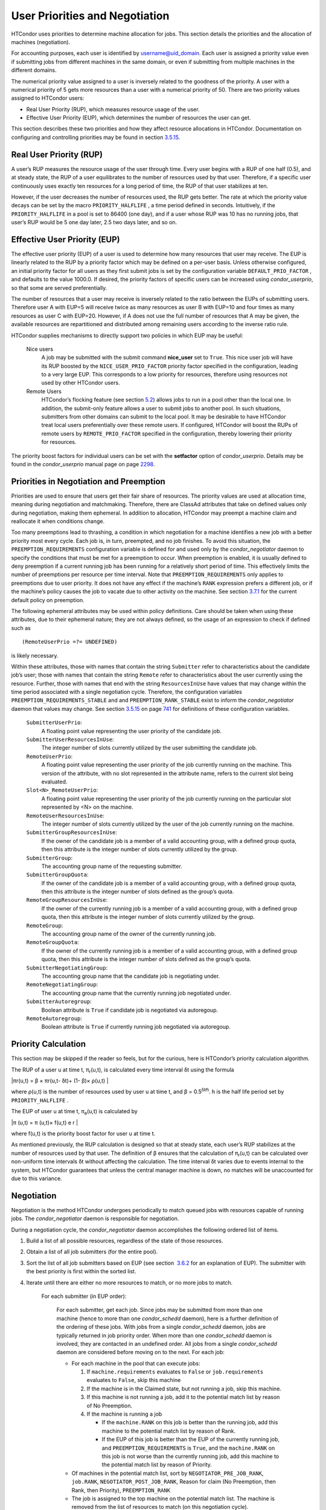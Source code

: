       

User Priorities and Negotiation
===============================

HTCondor uses priorities to determine machine allocation for jobs. This
section details the priorities and the allocation of machines
(negotiation).

For accounting purposes, each user is identified by
username@uid\_domain. Each user is assigned a priority value even if
submitting jobs from different machines in the same domain, or even if
submitting from multiple machines in the different domains.

The numerical priority value assigned to a user is inversely related to
the goodness of the priority. A user with a numerical priority of 5 gets
more resources than a user with a numerical priority of 50. There are
two priority values assigned to HTCondor users:

-  Real User Priority (RUP), which measures resource usage of the user.
-  Effective User Priority (EUP), which determines the number of
   resources the user can get.

This section describes these two priorities and how they affect resource
allocations in HTCondor. Documentation on configuring and controlling
priorities may be found in
section \ `3.5.15 <ConfigurationMacros.html#x33-2020003.5.15>`__.

Real User Priority (RUP)
------------------------

A user’s RUP measures the resource usage of the user through time. Every
user begins with a RUP of one half (0.5), and at steady state, the RUP
of a user equilibrates to the number of resources used by that user.
Therefore, if a specific user continuously uses exactly ten resources
for a long period of time, the RUP of that user stabilizes at ten.

However, if the user decreases the number of resources used, the RUP
gets better. The rate at which the priority value decays can be set by
the macro ``PRIORITY_HALFLIFE`` , a time period defined in seconds.
Intuitively, if the ``PRIORITY_HALFLIFE`` in a pool is set to 86400 (one
day), and if a user whose RUP was 10 has no running jobs, that user’s
RUP would be 5 one day later, 2.5 two days later, and so on.

Effective User Priority (EUP)
-----------------------------

The effective user priority (EUP) of a user is used to determine how
many resources that user may receive. The EUP is linearly related to the
RUP by a priority factor which may be defined on a per-user basis.
Unless otherwise configured, an initial priority factor for all users as
they first submit jobs is set by the configuration variable
``DEFAULT_PRIO_FACTOR`` , and defaults to the value 1000.0. If desired,
the priority factors of specific users can be increased using
*condor\_userprio*, so that some are served preferentially.

The number of resources that a user may receive is inversely related to
the ratio between the EUPs of submitting users. Therefore user A with
EUP=5 will receive twice as many resources as user B with EUP=10 and
four times as many resources as user C with EUP=20. However, if A does
not use the full number of resources that A may be given, the available
resources are repartitioned and distributed among remaining users
according to the inverse ratio rule.

HTCondor supplies mechanisms to directly support two policies in which
EUP may be useful:

 Nice users
    A job may be submitted with the submit command **nice\_user** set to
    ``True``. This nice user job will have its RUP boosted by the
    ``NICE_USER_PRIO_FACTOR`` priority factor specified in the
    configuration, leading to a very large EUP. This corresponds to a
    low priority for resources, therefore using resources not used by
    other HTCondor users.
 Remote Users
    HTCondor’s flocking feature (see
    section \ `5.2 <ConnectingHTCondorPoolswithFlocking.html#x55-4510005.2>`__)
    allows jobs to run in a pool other than the local one. In addition,
    the submit-only feature allows a user to submit jobs to another
    pool. In such situations, submitters from other domains can submit
    to the local pool. It may be desirable to have HTCondor treat local
    users preferentially over these remote users. If configured,
    HTCondor will boost the RUPs of remote users by
    ``REMOTE_PRIO_FACTOR`` specified in the configuration, thereby
    lowering their priority for resources.

The priority boost factors for individual users can be set with the
**setfactor** option of *condor\_userprio*. Details may be found in the
*condor\_userprio* manual page on
page \ `2298 <Condoruserprio.html#x160-116800012>`__.

Priorities in Negotiation and Preemption
----------------------------------------

Priorities are used to ensure that users get their fair share of
resources. The priority values are used at allocation time, meaning
during negotiation and matchmaking. Therefore, there are ClassAd
attributes that take on defined values only during negotiation, making
them ephemeral. In addition to allocation, HTCondor may preempt a
machine claim and reallocate it when conditions change.

Too many preemptions lead to thrashing, a condition in which negotiation
for a machine identifies a new job with a better priority most every
cycle. Each job is, in turn, preempted, and no job finishes. To avoid
this situation, the ``PREEMPTION_REQUIREMENTS`` configuration variable
is defined for and used only by the *condor\_negotiator* daemon to
specify the conditions that must be met for a preemption to occur. When
preemption is enabled, it is usually defined to deny preemption if a
current running job has been running for a relatively short period of
time. This effectively limits the number of preemptions per resource per
time interval. Note that ``PREEMPTION_REQUIREMENTS`` only applies to
preemptions due to user priority. It does not have any effect if the
machine’s ``RANK`` expression prefers a different job, or if the
machine’s policy causes the job to vacate due to other activity on the
machine. See section
`3.7.1 <PolicyConfigurationforExecuteHostsandforSubmitHosts.html#x35-2520003.7.1>`__
for the current default policy on preemption.

The following ephemeral attributes may be used within policy
definitions. Care should be taken when using these attributes, due to
their ephemeral nature; they are not always defined, so the usage of an
expression to check if defined such as

::

      (RemoteUserPrio =?= UNDEFINED)

is likely necessary.

Within these attributes, those with names that contain the string
``Submitter`` refer to characteristics about the candidate job’s user;
those with names that contain the string ``Remote`` refer to
characteristics about the user currently using the resource. Further,
those with names that end with the string ``ResourcesInUse`` have values
that may change within the time period associated with a single
negotiation cycle. Therefore, the configuration variables
``PREEMPTION_REQUIREMENTS_STABLE`` and and ``PREEMPTION_RANK_STABLE``
exist to inform the *condor\_negotiator* daemon that values may change.
See section \ `3.5.15 <ConfigurationMacros.html#x33-2020003.5.15>`__ on
page \ `741 <ConfigurationMacros.html#x33-2020003.5.15>`__ for
definitions of these configuration variables.

 ``SubmitterUserPrio``:
    A floating point value representing the user priority of the
    candidate job.
 ``SubmitterUserResourcesInUse``:
    The integer number of slots currently utilized by the user
    submitting the candidate job.
 ``RemoteUserPrio``:
    A floating point value representing the user priority of the job
    currently running on the machine. This version of the attribute,
    with no slot represented in the attribute name, refers to the
    current slot being evaluated.
 ``Slot<N>_RemoteUserPrio``:
    A floating point value representing the user priority of the job
    currently running on the particular slot represented by <N> on the
    machine.
 ``RemoteUserResourcesInUse``:
    The integer number of slots currently utilized by the user of the
    job currently running on the machine.
 ``SubmitterGroupResourcesInUse``:
    If the owner of the candidate job is a member of a valid accounting
    group, with a defined group quota, then this attribute is the
    integer number of slots currently utilized by the group.
 ``SubmitterGroup``:
    The accounting group name of the requesting submitter.
 ``SubmitterGroupQuota``:
    If the owner of the candidate job is a member of a valid accounting
    group, with a defined group quota, then this attribute is the
    integer number of slots defined as the group’s quota.
 ``RemoteGroupResourcesInUse``:
    If the owner of the currently running job is a member of a valid
    accounting group, with a defined group quota, then this attribute is
    the integer number of slots currently utilized by the group.
 ``RemoteGroup``:
    The accounting group name of the owner of the currently running job.
 ``RemoteGroupQuota``:
    If the owner of the currently running job is a member of a valid
    accounting group, with a defined group quota, then this attribute is
    the integer number of slots defined as the group’s quota.
 ``SubmitterNegotiatingGroup``:
    The accounting group name that the candidate job is negotiating
    under.
 ``RemoteNegotiatingGroup``:
    The accounting group name that the currently running job negotiated
    under.
 ``SubmitterAutoregroup``:
    Boolean attribute is ``True`` if candidate job is negotiated via
    autoregoup.
 ``RemoteAutoregroup``:
    Boolean attribute is ``True`` if currently running job negotiated
    via autoregoup.

Priority Calculation
--------------------

This section may be skipped if the reader so feels, but for the curious,
here is HTCondor’s priority calculation algorithm.

The RUP of a user u at time t, π\ :sub:`r`\ (u,t), is calculated every
time interval δt using the formula

|πr(u,t) = β × πr(u,t- δt)+ (1- β)× ρ(u,t) |

where ρ(u,t) is the number of resources used by user u at time t, and β
= 0.5\ :sup:`δt∕h`. h is the half life period set by
``PRIORITY_HALFLIFE`` .

The EUP of user u at time t, π\ :sub:`e`\ (u,t) is calculated by

|π (u,t) = π (u,t)× f(u,t) e r |

where f(u,t) is the priority boost factor for user u at time t.

As mentioned previously, the RUP calculation is designed so that at
steady state, each user’s RUP stabilizes at the number of resources used
by that user. The definition of β ensures that the calculation of
π\ :sub:`r`\ (u,t) can be calculated over non-uniform time intervals δt
without affecting the calculation. The time interval δt varies due to
events internal to the system, but HTCondor guarantees that unless the
central manager machine is down, no matches will be unaccounted for due
to this variance.

Negotiation
-----------

Negotiation is the method HTCondor undergoes periodically to match
queued jobs with resources capable of running jobs. The
*condor\_negotiator* daemon is responsible for negotiation.

During a negotiation cycle, the *condor\_negotiator* daemon accomplishes
the following ordered list of items.

#. Build a list of all possible resources, regardless of the state of
   those resources.
#. Obtain a list of all job submitters (for the entire pool).
#. Sort the list of all job submitters based on EUP (see section
    `3.6.2 <#x34-2340003.6.2>`__ for an explanation of EUP). The
   submitter with the best priority is first within the sorted list.
#. Iterate until there are either no more resources to match, or no more
   jobs to match.

       For each submitter (in EUP order):

           For each submitter, get each job. Since jobs may be submitted
           from more than one machine (hence to more than one
           *condor\_schedd* daemon), here is a further definition of the
           ordering of these jobs. With jobs from a single
           *condor\_schedd* daemon, jobs are typically returned in job
           priority order. When more than one *condor\_schedd* daemon is
           involved, they are contacted in an undefined order. All jobs
           from a single *condor\_schedd* daemon are considered before
           moving on to the next. For each job:

           -  For each machine in the pool that can execute jobs:

              #. If ``machine.requirements`` evaluates to ``False`` or
                 ``job.requirements`` evaluates to ``False``, skip this
                 machine
              #. If the machine is in the Claimed state, but not running
                 a job, skip this machine.
              #. If this machine is not running a job, add it to the
                 potential match list by reason of No Preemption.
              #. If the machine is running a job

                 -  If the ``machine.RANK`` on this job is better than
                    the running job, add this machine to the potential
                    match list by reason of Rank.
                 -  If the EUP of this job is better than the EUP of the
                    currently running job, and
                    ``PREEMPTION_REQUIREMENTS`` is ``True``, and the
                    ``machine.RANK`` on this job is not worse than the
                    currently running job, add this machine to the
                    potential match list by reason of Priority.

           -  Of machines in the potential match list, sort by
              ``NEGOTIATOR_PRE_JOB_RANK``, ``job.RANK``,
              ``NEGOTIATOR_POST_JOB_RANK``, Reason for claim (No
              Preemption, then Rank, then Priority), ``PREEMPTION_RANK``
           -  The job is assigned to the top machine on the potential
              match list. The machine is removed from the list of
              resources to match (on this negotiation cycle).

The *condor\_negotiator* asks the *condor\_schedd* for the "next job"
from a given submitter/user. Typically, the *condor\_schedd* returns
jobs in the order of job priority. If priorities are the same, job
submission time is used; older jobs go first. If a cluster has multiple
procs in it and one of the jobs cannot be matched, the *condor\_schedd*
will not return any more jobs in that cluster on that negotiation pass.
This is an optimization based on the theory that the cluster jobs are
similar. The configuration variable ``NEGOTIATE_ALL_JOBS_IN_CLUSTER``
disables the cluster-skipping optimization. Use of the configuration
variable ``SIGNIFICANT_ATTRIBUTES`` will change the definition of what
the *condor\_schedd* considers a cluster from the default definition of
all jobs that share the same ``ClusterId``.

The Layperson’s Description of the Pie Spin and Pie Slice
---------------------------------------------------------

HTCondor schedules in a variety of ways. First, it takes all users who
have submitted jobs and calculates their priority. Then, it totals the
number of resources available at the moment, and using the ratios of the
user priorities, it calculates the number of machines each user could
get. This is their pie slice.

The HTCondor matchmaker goes in user priority order, contacts each user,
and asks for job information. The *condor\_schedd* daemon (on behalf of
a user) tells the matchmaker about a job, and the matchmaker looks at
available resources to create a list of resources that match the
requirements expression. With the list of resources that match, it sorts
them according to the rank expressions within ClassAds. If a machine
prefers a job, the job is assigned to that machine, potentially
preempting a job that might already be running on that machine.
Otherwise, give the machine to the job that the job ranks highest. If
the machine ranked highest is already running a job, we may preempt
running job for the new job. When preemption is enabled, a reasonable
policy states that the user must have a 20% better priority in order for
preemption to succeed. If the job has no preferences as to what sort of
machine it gets, matchmaking gives it the first idle resource to meet
its requirements.

This matchmaking cycle continues until the user has received all of the
machines in their pie slice. The matchmaker then contacts the next
highest priority user and offers that user their pie slice worth of
machines. After contacting all users, the cycle is repeated with any
still available resources and recomputed pie slices. The matchmaker
continues spinning the pie until it runs out of machines or all the
*condor\_schedd* daemons say they have no more jobs.

Group Accounting
----------------

By default, HTCondor does all accounting on a per-user basis, and this
accounting is primarily used to compute priorities for HTCondor’s
fair-share scheduling algorithms. However, accounting can also be done
on a per-group basis. Multiple users can all submit jobs into the same
accounting group, and all jobs with the same accounting group will be
treated with the same priority. Jobs that do not specify an accounting
group have all accounting and priority based on the user, which may be
identified by the job ClassAd attribute ``Owner``. Jobs that do specify
an accounting group have all accounting and priority based on the
specified accounting group. Therefore, accounting based on groups only
works when the jobs correctly identify their group membership.

The preferred method for having a job associate itself with an
accounting group adds a command to the submit description file that
specifies the group name:

::

      accounting_group = group_physics

This command causes the job ClassAd attribute ``AcctGroup`` to be set
with this group name.

If the user name of the job submitter should be other than the ``Owner``
job ClassAd attribute, an additional command specifies the user name:

::

      accounting_group_user = albert

This command causes the job ClassAd attribute ``AcctGroupUser`` to be
set with this user name.

The previous method for defining accounting groups is no longer
recommended. It inserted the job ClassAd attribute ``AccountingGroup``
by setting it in the submit description file using the syntax in this
example:

::

    +AccountingGroup = "group_physics.albert"

In this previous method for defining accounting groups, the
``AccountingGroup`` attribute is a string, and it therefore must be
enclosed in double quote marks.

Much of the reason that the previous method for defining accounting
groups is no longer recommended is that the name of an accounting is
that it used the period (.) character to separate the group name from
the user name. Therefore, the syntax did not work if a user name
contained a period.

The name should not be qualified with a domain. Certain parts of the
HTCondor system do append the value ``$(UID_DOMAIN)`` (as specified in
the configuration file on the submit machine) to this string for
internal use. For example, if the value of ``UID_DOMAIN`` is
``example.com``, and the accounting group name is as specified,
*condor\_userprio* will show statistics for this accounting group using
the appended domain, for example

::

                                        Effective 
    User Name                           Priority 
    ------------------------------      --------- 
    group_physics@example.com                0.50 
    user@example.com                        23.11 
    heavyuser@example.com                  111.13 
    ...

Additionally, the *condor\_userprio* command allows administrators to
remove an entity from the accounting system in HTCondor. The **-delete**
option to *condor\_userprio* accomplishes this if all the jobs from a
given accounting group are completed, and the administrator wishes to
remove that group from the system. The **-delete** option identifies the
accounting group with the fully-qualified name of the accounting group.
For example

::

    condor_userprio -delete group_physics@example.com

HTCondor removes entities itself as they are no longer relevant.
Intervention by an administrator to delete entities can be beneficial
when the use of thousands of short term accounting groups leads to
scalability issues.

Accounting Groups with Hierarchical Group Quotas
------------------------------------------------

An upper limit on the number of slots allocated to a group of users can
be specified with group quotas. This policy may be desired when
different groups provide their computers to create one large HTCondor
pool, and want to restrict the number of jobs running from one group to
the number of machines the group has provided.

Consider an example pool with thirty slots: twenty slots are owned by
the physics group and ten are owned by the chemistry group. The desired
policy is that no more than twenty concurrent jobs are ever running from
the physicists, and only ten from the chemists. These machines are
otherwise identical, so it does not matter which machines run which
group’s jobs. It only matters that the proportions of allocated slots
are correct.

Instead of quotas, this could be implemented by configuring the ``RANK``
expression such that the twenty machines owned by the physics group
prefer jobs submitted by the physics users. Likewise, the ten machines
owned by the chemistry group are configured to prefer jobs submitted by
the chemistry group. However, this steers jobs to execute on specific
machines, instead of the desired policy which allocates numbers of
machines, where these machines can be any of the pool’s machines that
are available.

Group quotas may implement this policy. Define the groups and set their
quotas in the configuration of the central manager:

::

      GROUP_NAMES = group_physics, group_chemistry 
      GROUP_QUOTA_group_physics =   20 
      GROUP_QUOTA_group_chemistry = 10

The implementation of quotas is hierarchical, such that quotas may be
described for the tree of groups, subgroups, sub subgroups, etc. Group
names identify the groups, such that the configuration can define the
quotas in terms of limiting the number of cores allocated for a group or
subgroup. Group names do not need to begin with ``"group_"``, but that
is the convention, which helps to avoid naming conflicts between groups
and subgroups. The hierarchy is identified by using the period (’.’)
character to separate a group name from a subgroup name from a sub
subgroup name, etc. Group names are case-insensitive for negotiation.

At the root of the tree that defines the hierarchical groups is the
invented "<none>" group. The implied quota of the "<none>" group will be
all available slots. This string will appear in the output of
*condor\_status*.

If the sum of the child quotas exceeds the parent, then the child quotas
are scaled down in proportion to their relative sizes. For the given
example, there were 30 original slots at the root of the tree. If a
power failure removed half of the original 30, leaving fifteen slots,
physics would be scaled back to a quota of ten, and chemistry to five.
This scaling can be disabled by setting the *condor\_negotiator*
configuration variable ``NEGOTIATOR_ALLOW_QUOTA_OVERSUBSCRIPTION`` to
``True``. If the sum of the child quotas is less than that of the
parent, the child quotas remain intact; they are not scaled up. That is,
if somehow the number of slots doubled from thirty to sixty, physics
would still be limited to 20 slots, and chemistry would be limited to
10. This example in which the quota is defined by absolute values is
called a static quota.

Each job must state which group it belongs to. Currently this is opt-in,
and the system trusts each user to put the correct group in the submit
description file. Jobs that do not identify themselves as a group member
are negotiated for as part of the "<none>" group. Note that this
requirement is per job, not per user. A given user may be a member of
many groups. Jobs identify which group they are in by setting the
**accounting\_group** and **accounting\_group\_user** commands within
the submit description file, as specified in
section \ `3.6.7 <#x34-2390003.6.7>`__. For example:

::

    accounting_group = group_physics 
    accounting_group_user = einstein

The size of the quotas may instead be expressed as a proportion. This is
then referred to as a dynamic group quota, because the size of the quota
is dynamically recalculated every negotiation cycle, based on the total
available size of the pool. Instead of using static quotas, this example
can be recast using dynamic quotas, with one-third of the pool allocated
to chemistry and two-thirds to physics. The quotas maintain this ratio
even as the size of the pool changes, perhaps because of machine
failures, because of the arrival of new machines within the pool, or
because of other reasons. The job submit description files remain the
same. Configuration on the central manager becomes:

::

      GROUP_NAMES = group_physics, group_chemistry 
      GROUP_QUOTA_DYNAMIC_group_chemistry = 0.33 
      GROUP_QUOTA_DYNAMIC_group_physics =   0.66

The values of the quotas must be less than 1.0, indicating fractions of
the pool’s machines. As with static quota specification, if the sum of
the children exceeds one, they are scaled down proportionally so that
their sum does equal 1.0. If their sum is less than one, they are not
changed.

Extending this example to incorporate subgroups, assume that the physics
group consists of high-energy (hep) and low-energy (lep) subgroups. The
high-energy sub-group owns fifteen of the twenty physics slots, and the
low-energy group owns the remainder. Groups are distinguished from
subgroups by an intervening period character (.) in the group’s name.
Static quotas for these subgroups extend the example configuration:

::

      GROUP_NAMES = group_physics, group_physics.hep, group_physics.lep, group_chemistry 
      GROUP_QUOTA_group_physics     =   20 
      GROUP_QUOTA_group_physics.hep =   15 
      GROUP_QUOTA_group_physics.lep =    5 
      GROUP_QUOTA_group_chemistry   =   10

This hierarchy may be more useful when dynamic quotas are used. Here is
the example, using dynamic quotas:

::

      GROUP_NAMES = group_physics, group_physics.hep, group_physics.lep, group_chemistry 
      GROUP_QUOTA_DYNAMIC_group_chemistry   =   0.33334 
      GROUP_QUOTA_DYNAMIC_group_physics     =   0.66667 
      GROUP_QUOTA_DYNAMIC_group_physics.hep =   0.75 
      GROUP_QUOTA_DYNAMIC_group_physics.lep =   0.25

The fraction of a subgroup’s quota is expressed with respect to its
parent group’s quota. That is, the high-energy physics subgroup is
allocated 75% of the 66% that physics gets of the entire pool, however
many that might be. If there are 30 machines in the pool, that would be
the same 15 machines as specified in the static quota example.

High-energy physics users indicate which group their jobs should go in
with the submit description file identification:

::

    accounting_group = group_physics.hep 
    accounting_group_user = higgs

In all these examples so far, the hierarchy is merely a notational
convenience. Each of the examples could be implemented with a flat
structure, although it might be more confusing for the administrator.
Surplus is the concept that creates a true hierarchy.

If a given group or sub-group accepts surplus, then that given group is
allowed to exceed its configured quota, by using the leftover, unused
quota of other groups. Surplus is disabled for all groups by default.
Accepting surplus may be enabled for all groups by setting
``GROUP_ACCEPT_SURPLUS`` to ``True``. Surplus may be enabled for
individual groups by setting ``GROUP_ACCEPT_SURPLUS_<groupname>`` to
``True``. Consider the following example:

::

      GROUP_NAMES = group_physics, group_physics.hep, group_physics.lep, group_chemistry 
      GROUP_QUOTA_group_physics     =   20 
      GROUP_QUOTA_group_physics.hep =   15 
      GROUP_QUOTA_group_physics.lep =    5 
      GROUP_QUOTA_group_chemistry   =   10 
      GROUP_ACCEPT_SURPLUS = false 
      GROUP_ACCEPT_SURPLUS_group_physics = false 
      GROUP_ACCEPT_SURPLUS_group_physics.lep = true 
      GROUP_ACCEPT_SURPLUS_group_physics.hep = true

This configuration is the same as above for the chemistry users.
However, ``GROUP_ACCEPT_SURPLUS`` is set to ``False`` globally,
``False`` for the physics parent group, and ``True`` for the subgroups
group\_physics.lep and group\_physics.lep. This means that
group\_physics.lep and group\_physics.hep are allowed to exceed their
quota of 15 and 5, but their sum cannot exceed 20, for that is their
parent’s quota. If the group\_physics had ``GROUP_ACCEPT_SURPLUS`` set
to ``True``, then either group\_physics.lep and group\_physics.hep would
not be limited by quota.

Surplus slots are distributed bottom-up from within the quota tree. That
is, any leaf nodes of this tree with excess quota will share it with any
peers which accept surplus. Any subsequent excess will then be passed up
to the parent node and over to all of its children, recursively. Any
node that does not accept surplus implements a hard cap on the number of
slots that the sum of it’s children use.

After the *condor\_negotiator* calculates the quota assigned to each
group, possibly adding in surplus, it then negotiates with the
*condor\_schedd* daemons in the system to try to match jobs to each
group. It does this one group at a time. By default, it goes in
"starvation group order." That is, the group whose current usage is the
smallest fraction of its quota goes first, then the next, and so on. The
"<none>" group implicitly at the root of the tree goes last. This
ordering can be replaced by defining configuration variable
``GROUP_SORT_EXPR`` . The *condor\_negotiator* evaluates this ClassAd
expression for each group ClassAd, sorts the groups by the floating
point result, and then negotiates with the smallest positive value going
first. Available attributes for sorting with ``GROUP_SORT_EXPR``
include:

--------------

Table 3.1: Attributes visible to GROUP\_SORT\_EXPR

Attribute Name

Description

AccountingGroup

A string containing the group name

GroupQuota

The computed limit for this group

GroupQuotaInUse

The total slot weight used by this group

GroupQuotaAllocated

Quota allocated this cycle

--------------

--------------

--------------

One possible group quota policy is strict priority. For example, a site
prefers physics users to match as many slots as they can, and only when
all the physics jobs are running, and idle slots remain, are chemistry
jobs allowed to run. The default "starvation group order" can be used to
implement this. By setting configuration variable
``NEGOTIATOR_ALLOW_QUOTA_OVERSUBSCRIPTION`` to ``True``, and setting the
physics quota to a number so large that it cannot ever be met, such as
one million, the physics group will always be the "most starving" group,
will always negotiate first, and will always be unable to meet the
quota. Only when all the physics jobs are running will the chemistry
jobs then run. If the chemistry quota is set to a value smaller than
physics, but still larger than the pool, this policy can support a
third, even lower priority group, and so on.

The *condor\_userprio* command can show the current quotas in effect,
and the current usage by group. For example:

::

    $ condor_userprio -quotas 
    Last Priority Update: 11/12 15:18 
    Group                    Effective  Config     Use    Subtree  Requested 
    Name                       Quota     Quota   Surplus   Quota   Resources 
    ------------------------ --------- --------- ------- --------- ---------- 
    group_physics.hep            15.00     15.00 no          15.00         60 
    group_physics.lep             5.00      5.00 no           5.00         60 
    ------------------------ --------- --------- ------- --------- ---------- 
    Number of users: 2                                 ByQuota

This shows that there are two groups, each with 60 jobs in the queue.
group\_physics.hep has a quota of 15 machines, and group\_physics.lep
has 5 machines. Other options to *condor\_userprio*, such as **-most**
will also show the number of resources in use.

      

.. |πr(u,t) = β × πr(u,t- δt)+ (1- β)× ρ(u,t) | image:: ref1x.png
.. |π (u,t) = π (u,t)× f(u,t) e r | image:: ref2x.png
